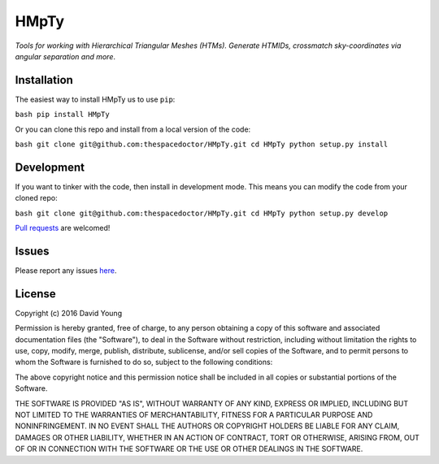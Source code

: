 HMpTy
===========================

*Tools for working with Hierarchical Triangular Meshes (HTMs). Generate HTMIDs, crossmatch sky-coordinates via angular separation and more*.

Installation
------------

The easiest way to install HMpTy us to use
``pip``:

``bash pip install HMpTy``

Or you can clone this repo and install from a local version of the code:

``bash git clone git@github.com:thespacedoctor/HMpTy.git cd HMpTy python setup.py install``

Development
-----------

If you want to tinker with the code, then install in development mode.
This means you can modify the code from your cloned repo:

``bash git clone git@github.com:thespacedoctor/HMpTy.git cd HMpTy python setup.py develop``

`Pull
requests <https://github.com/thespacedoctor/HMpTy/pulls>`__
are welcomed!

Issues
------

Please report any issues
`here <https://github.com/thespacedoctor/HMpTy/issues>`__.

License
-------

Copyright (c) 2016 David Young

Permission is hereby granted, free of charge, to any person obtaining a
copy of this software and associated documentation files (the
"Software"), to deal in the Software without restriction, including
without limitation the rights to use, copy, modify, merge, publish,
distribute, sublicense, and/or sell copies of the Software, and to
permit persons to whom the Software is furnished to do so, subject to
the following conditions:

The above copyright notice and this permission notice shall be included
in all copies or substantial portions of the Software.

THE SOFTWARE IS PROVIDED "AS IS", WITHOUT WARRANTY OF ANY KIND, EXPRESS
OR IMPLIED, INCLUDING BUT NOT LIMITED TO THE WARRANTIES OF
MERCHANTABILITY, FITNESS FOR A PARTICULAR PURPOSE AND NONINFRINGEMENT.
IN NO EVENT SHALL THE AUTHORS OR COPYRIGHT HOLDERS BE LIABLE FOR ANY
CLAIM, DAMAGES OR OTHER LIABILITY, WHETHER IN AN ACTION OF CONTRACT,
TORT OR OTHERWISE, ARISING FROM, OUT OF OR IN CONNECTION WITH THE
SOFTWARE OR THE USE OR OTHER DEALINGS IN THE SOFTWARE.

